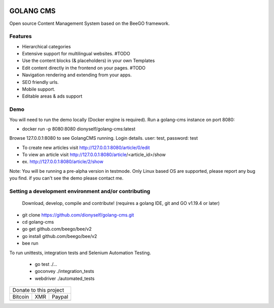 
.. image:: https://github.com/dionyself/golang-cms/actions/workflows/test.yml/badge.svg

##########
GOLANG CMS
##########


Open source Content Management System based on the BeeGO framework.

********
Features
********

* Hierarchical categories
* Extensive support for multilingual websites.  #TODO
* Use the content blocks (& placeholders) in your own Templates
* Edit content directly in the frontend on your pages.  #TODO
* Navigation rendering and extending from your apps.
* SEO friendly urls.
* Mobile support.
* Editable areas & ads support

****
Demo
****

You will need to run the demo locally (Docker engine is required).
Run a golang-cms instance on port 8080:

- docker run -p 8080:8080 dionyself/golang-cms:latest

Browse 127.0.0.1:8080 to see GolangCMS running.
Login details. user: test, password: test

- To create new articles visit http://127.0.0.1:8080/article/0/edit
- To view an article visit http://127.0.0.1:8080/article/<article_id>/show
- ex. http://127.0.0.1:8080/article/2/show

Note: You will be running a pre-alpha version in testmode.
Only Linux based OS are supported, please report any bug you find.
if you can't see the demo please contact me.

*****************************************************
Setting a development environment and/or contributing
*****************************************************

 Download, develop, compile and contribute! (requires a golang IDE, git and GO v1.19.4 or later)

- git clone https://github.com/dionyself/golang-cms.git
- cd golang-cms
- go get github.com/beego/bee/v2
- go install github.com/beego/bee/v2
- bee run

To run unittests, integration tests and Selenium Automation Testing.

 - go test ./...
 - goconvey ./integration_tests
 - webdriver ./automated_tests

.. |bitcoin| image:: https://raw.githubusercontent.com/dionyself/golang-cms/master/static/img/btttcc.png
   :height: 230px
   :width: 230 px
   :alt: Donate with Bitcoin

.. |xmr| image:: https://raw.githubusercontent.com/dionyself/golang-cms/master/static/img/xmmr.jpeg
   :height: 250px
   :width: 250 px
   :alt: Donate with Monero
   
.. |paypal| image:: https://www.paypalobjects.com/en_US/i/btn/btn_donateCC_LG.gif
   :height: 100px
   :width: 200 px
   :alt: Donate with Paypal
   :target: https://www.paypal.com/cgi-bin/webscr?cmd=_s-xclick&hosted_button_id=L4H5TUWZTZERS

+------------------------------+
| Donate to this project       |
+-----------+-------+----------+
| Bitcoin   |  XMR  | Paypal   |
+-----------+-------+----------+
| |bitcoin| + |xmr| + |paypal| +
+-----------+-------+----------+
